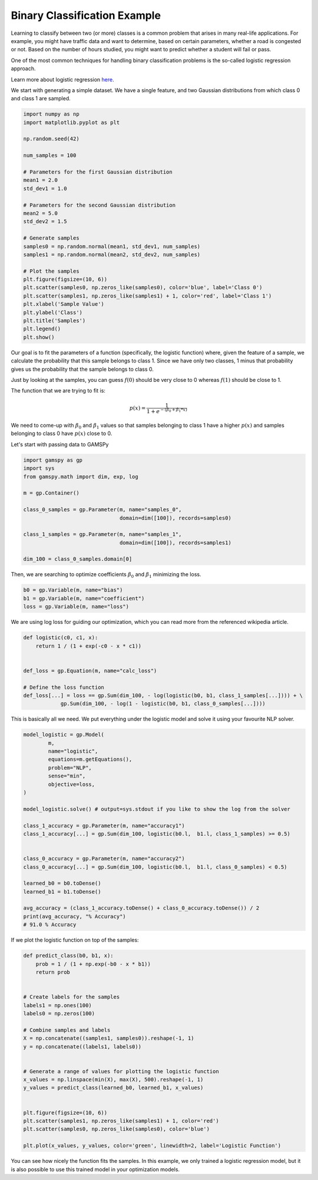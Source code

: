*****************************
Binary Classification Example
*****************************


.. meta::
   :description: GAMSPy User Guide
   :keywords: Machine Learning, User, Guide, GAMSPy, gamspy, GAMS, gams, mathematical modeling, sparsity, performance


Learning to classify between two (or more) classes is a common problem that 
arises in many real-life applications. For example, you might have traffic 
data and want to determine, based on certain parameters, whether a road is 
congested or not. Based on the number of hours studied, you might want to 
predict whether a student will fail or pass.

One of the most common techniques for handling binary classification problems is
the so-called logistic regression approach.


Learn more about logistic regression `here <https://en.wikipedia.org/wiki/Logistic_regression>`_.

We start with generating a simple dataset. We have a single feature, and two
Gaussian distributions from which class 0 and class 1 are sampled.


.. code-block:: python

   import numpy as np
   import matplotlib.pyplot as plt

   np.random.seed(42)

   num_samples = 100

   # Parameters for the first Gaussian distribution
   mean1 = 2.0
   std_dev1 = 1.0

   # Parameters for the second Gaussian distribution
   mean2 = 5.0
   std_dev2 = 1.5

   # Generate samples
   samples0 = np.random.normal(mean1, std_dev1, num_samples)
   samples1 = np.random.normal(mean2, std_dev2, num_samples)

   # Plot the samples
   plt.figure(figsize=(10, 6))
   plt.scatter(samples0, np.zeros_like(samples0), color='blue', label='Class 0')
   plt.scatter(samples1, np.zeros_like(samples1) + 1, color='red', label='Class 1')
   plt.xlabel('Sample Value')
   plt.ylabel('Class')
   plt.title('Samples')
   plt.legend()
   plt.show()


.. image:: ../images/logistic_regression.png
  :align: center

Our goal is to fit the parameters of a function (specifically, the logistic 
function) where, given the feature of a sample, we calculate the probability 
that this sample belongs to class 1. Since we have only two classes, 1 minus 
that probability gives us the probability that the sample belongs to class 0.

Just by looking at the samples, you can guess :math:`f(0)` should be very close
to 0 whereas :math:`f(1)` should be close to 1.

The function that we are trying to fit is:

.. math::

   p(x) = \frac{1}{1 + e ^ {-(\beta_0 + \beta_1 * x)}}


We need to come-up with :math:`\beta_0` and :math:`\beta_1` values so that
samples belonging to class 1 have a higher :math:`p(x)` and samples belonging
to class 0 have :math:`p(x)` close to 0.

Let's start with passing data to GAMSPy

.. code-block:: python

   import gamspy as gp
   import sys
   from gamspy.math import dim, exp, log

   m = gp.Container()

   class_0_samples = gp.Parameter(m, name="samples_0",
                                  domain=dim([100]), records=samples0)

   class_1_samples = gp.Parameter(m, name="samples_1",
                                  domain=dim([100]), records=samples1)

   dim_100 = class_0_samples.domain[0]


Then, we are searching to optimize coefficients :math:`\beta_0` and :math:`\beta_1`
minimizing the loss.

.. code-block:: python

   b0 = gp.Variable(m, name="bias")
   b1 = gp.Variable(m, name="coefficient")
   loss = gp.Variable(m, name="loss")


We are using log loss for guiding our optimization, which you can read more from
the referenced wikipedia article.

.. code-block:: python

   def logistic(c0, c1, x):
       return 1 / (1 + exp(-c0 - x * c1))


   def_loss = gp.Equation(m, name="calc_loss")

   # Define the loss function
   def_loss[...] = loss == gp.Sum(dim_100, - log(logistic(b0, b1, class_1_samples[...]))) + \
               gp.Sum(dim_100, - log(1 - logistic(b0, b1, class_0_samples[...])))



This is basically all we need. We put everything under the logistic model and solve it
using your favourite NLP solver.

.. code-block:: python

   model_logistic = gp.Model(
           m,
           name="logistic",
           equations=m.getEquations(),
           problem="NLP",
           sense="min",
           objective=loss,
   )

   model_logistic.solve() # output=sys.stdout if you like to show the log from the solver

   class_1_accuracy = gp.Parameter(m, name="accuracy1")
   class_1_accuracy[...] = gp.Sum(dim_100, logistic(b0.l,  b1.l, class_1_samples) >= 0.5)


   class_0_accuracy = gp.Parameter(m, name="accuracy2")
   class_0_accuracy[...] = gp.Sum(dim_100, logistic(b0.l,  b1.l, class_0_samples) < 0.5)

   learned_b0 = b0.toDense()
   learned_b1 = b1.toDense()

   avg_accuracy = (class_1_accuracy.toDense() + class_0_accuracy.toDense()) / 2
   print(avg_accuracy, "% Accuracy")
   # 91.0 % Accuracy


If we plot the logistic function on top of the samples:

.. code-block:: python

   def predict_class(b0, b1, x):
       prob = 1 / (1 + np.exp(-b0 - x * b1))
       return prob


   # Create labels for the samples
   labels1 = np.ones(100)
   labels0 = np.zeros(100)

   # Combine samples and labels
   X = np.concatenate((samples1, samples0)).reshape(-1, 1)
   y = np.concatenate((labels1, labels0))


   # Generate a range of values for plotting the logistic function
   x_values = np.linspace(min(X), max(X), 500).reshape(-1, 1)
   y_values = predict_class(learned_b0, learned_b1, x_values)


   plt.figure(figsize=(10, 6))
   plt.scatter(samples1, np.zeros_like(samples1) + 1, color='red')
   plt.scatter(samples0, np.zeros_like(samples0), color='blue')

   plt.plot(x_values, y_values, color='green', linewidth=2, label='Logistic Function')


.. image:: ../images/logistic_regression_2.png
  :align: center

You can see how nicely the function fits the samples. In this example, we only
trained a logistic regression model, but it is also possible to use this trained model
in your optimization models.


